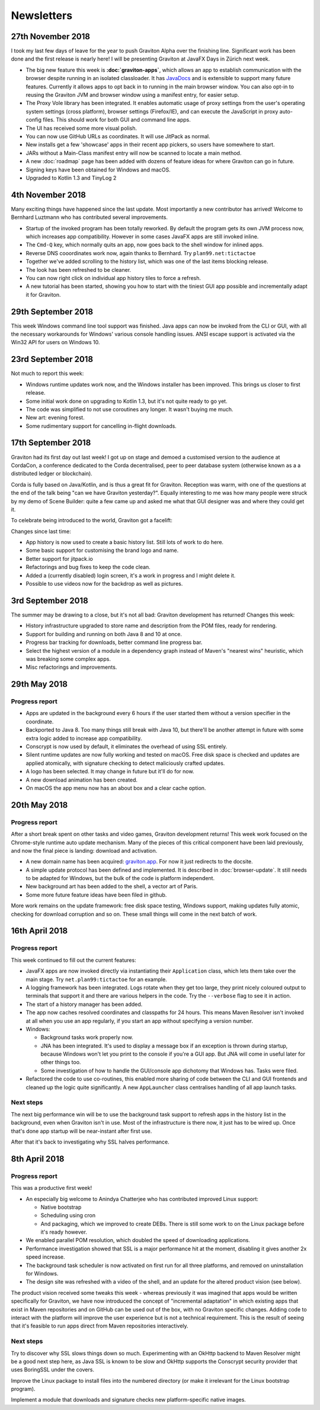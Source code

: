 Newsletters
***********

27th November 2018
==================

I took my last few days of leave for the year to push Graviton Alpha over the finishing line. Significant work has been
done and the first release is nearly here! I will be presenting Graviton at JavaFX Days in Zürich next week.

* The big new feature this week is **:doc:`graviton-apps`**, which allows an app to establish communication with the browser
  despite running in an isolated classloader. It has `JavaDocs <_static/api/index.html>`_ and is extensible to support
  many future features. Currently it allows apps to opt back in to running in the main browser window. You can also
  opt-in to reusing the Graviton JVM and browser window using a manifest entry, for easier setup.
* The Proxy Vole library has been integrated. It enables automatic usage of proxy settings from the user's operating
  system settings (cross platform), browser settings (Firefox/IE), and can execute the JavaScript in proxy auto-config
  files. This should work for both GUI and command line apps.
* The UI has received some more visual polish.
* You can now use GitHub URLs as coordinates. It will use JitPack as normal.
* New installs get a few 'showcase' apps in their recent app pickers, so users have somewhere to start.
* JARs without a Main-Class manifest entry will now be scanned to locate a main method.
* A new :doc:`roadmap` page has been added with dozens of feature ideas for where Graviton can go in future.
* Signing keys have been obtained for Windows and macOS.
* Upgraded to Kotlin 1.3 and TinyLog 2

4th November 2018
=================

Many exciting things have happened since the last update. Most importantly a new contributor has arrived! Welcome to
Bernhard Luztmann who has contributed several improvements.

* Startup of the invoked program has been totally reworked. By default the program gets its own JVM process now,
  which increases app compatibility. However in some cases JavaFX apps are still invoked inline.
* The ``Cmd-Q`` key, which normally quits an app, now goes back to the shell window for inlined apps.
* Reverse DNS cooordinates work now, again thanks to Bernhard. Try ``plan99.net:tictactoe``
* Together we've added scrolling to the history list, which was one of the last items blocking release.
* The look has been refreshed to be cleaner.
* You can now right click on individual app history tiles to force a refresh.
* A new tutorial has been started, showing you how to start with the tiniest GUI app possible and incrementally adapt it for Graviton.

.. image:: _static/nov4th.jpg

29th September 2018
===================

This week Windows command line tool support was finished. Java apps can now be invoked from the CLI or GUI, with
all the necessary workarounds for Windows' various console handling issues. ANSI escape support is activated via
the Win32 API for users on Windows 10.

23rd September 2018
===================

Not much to report this week:

* Windows runtime updates work now, and the Windows installer has been improved. This brings us closer to first release.
* Some initial work done on upgrading to Kotlin 1.3, but it's not quite ready to go yet.
* The code was simplified to not use coroutines any longer. It wasn't buying me much.
* New art: evening forest.
* Some rudimentary support for cancelling in-flight downloads.

17th September 2018
===================

Graviton had its first day out last week! I got up on stage and demoed a customised version to the audience at CordaCon,
a conference dedicated to the Corda decentralised, peer to peer database system (otherwise known as a a distributed ledger
or blockchain).

Corda is fully based on Java/Kotlin, and is thus a great fit for Graviton. Reception was warm, with one of the questions
at the end of the talk being "can we have Graviton yesterday?". Equally interesting to me was how many people were
struck by my demo of Scene Builder: quite a few came up and asked me what that GUI designer was and where they could get it.

To celebrate being introduced to the world, Graviton got a facelift:

.. raw:: html

   <video autoplay controls style="width: 100%"><source src="https://plan99.net/~mike/graviton/graviton-with-corda-720p.mov" type="video/mp4"></video>

Changes since last time:

* App history is now used to create a basic history list. Still lots of work to do here.
* Some basic support for customising the brand logo and name.
* Better support for jitpack.io
* Refactorings and bug fixes to keep the code clean.
* Added a (currently disabled) login screen, it's a work in progress and I might delete it.
* Possible to use videos now for the backdrop as well as pictures.

3rd September 2018
==================

The summer may be drawing to a close, but it's not all bad: Graviton development has returned! Changes this week:

* History infrastructure upgraded to store name and description from the POM files, ready for rendering.
* Support for building and running on both Java 8 and 10 at once.
* Progress bar tracking for downloads, better command line progress bar.
* Select the highest version of a module in a dependency graph instead of Maven's "nearest wins" heuristic, which was breaking
  some complex apps.
* Misc refactorings and improvements.

29th May 2018
=============

Progress report
^^^^^^^^^^^^^^^

* Apps are updated in the background every 6 hours if the user started them without a version specifier in the coordinate.
* Backported to Java 8. Too many things still break with Java 10, but there'll be another attempt in future with some extra logic added
  to increase app compatibility.
* Conscrypt is now used by default, it eliminates the overhead of using SSL entirely.
* Silent runtime updates are now fully working and tested on macOS. Free disk space is checked and updates are applied atomically, with
  signature checking to detect maliciously crafted updates.
* A logo has been selected. It may change in future but it'll do for now.
* A new download animation has been created.
* On macOS the app menu now has an about box and a clear cache option.

20th May 2018
=============

Progress report
^^^^^^^^^^^^^^^

After a short break spent on other tasks and video games, Graviton development returns! This week work focused on the Chrome-style
runtime auto update mechanism. Many of the pieces of this critical component have been laid previously, and now the final piece is landing:
download and activation.

* A new domain name has been acquired: `graviton.app <https://graviton.app/>`_. For now it just redirects to the docsite.
* A simple update protocol has been defined and implemented. It is described in :doc:`browser-update`. It still needs to be adapted for
  Windows, but the bulk of the code is platform independent.
* New background art has been added to the shell, a vector art of Paris.
* Some more future feature ideas have been filed in github.

More work remains on the update framework: free disk space testing, Windows support, making updates fully atomic, checking for download
corruption and so on. These small things will come in the next batch of work.

16th April 2018
===============

Progress report
^^^^^^^^^^^^^^^

This week continued to fill out the current features:

* JavaFX apps are now invoked directly via instantiating their ``Application`` class, which lets them take over the
  main stage. Try ``net.plan99:tictactoe`` for an example.
* A logging framework has been integrated. Logs rotate when they get too large, they print nicely coloured output to
  terminals that support it and there are various helpers in the code. Try the ``--verbose`` flag to see it in action.
* The start of a history manager has been added.
* The app now caches resolved coordinates and classpaths for 24 hours. This means Maven Resolver isn't invoked at all
  when you use an app regularly, if you start an app without specifying a version number.
* Windows:

  * Background tasks work properly now.
  * JNA has been integrated. It's used to display a message box if an exception is thrown during startup, because Windows
    won't let you print to the console if you're a GUI app. But JNA will come in useful later for other things too.
  * Some investigation of how to handle the GUI/console app dichotomy that Windows has. Tasks were filed.

* Refactored the code to use co-routines, this enabled more sharing of code between the CLI and GUI frontends and cleaned
  up the logic quite significantly. A new ``AppLauncher`` class centralises handling of all app launch tasks.

Next steps
^^^^^^^^^^

The next big performance win will be to use the background task support to refresh apps in the history list in the
background, even when Graviton isn't in use. Most of the infrastructure is there now, it just has to be wired up. Once
that's done app startup will be near-instant after first use.

After that it's back to investigating why SSL halves performance.

8th April 2018
==============

Progress report
^^^^^^^^^^^^^^^

This was a productive first week!

* An especially big welcome to Anindya Chatterjee who has contributed improved Linux support:

  * Native bootstrap
  * Scheduling using cron
  * And packaging, which we improved to create DEBs. There is still some work to on the Linux package before it's ready however.

* We enabled parallel POM resolution, which doubled the speed of downloading applications.
* Performance investigation showed that SSL is a major performance hit at the moment, disabling it gives another 2x speed increase.
* The background task scheduler is now activated on first run for all three platforms, and removed on uninstallation for Windows.
* The design site was refreshed with a video of the shell, and an update for the altered product vision (see below).

The product vision received some tweaks this week - whereas previously it was imagined that apps would be written
specifically for Graviton, we have now introduced the concept of "incremental adaptation" in which existing apps that
exist in Maven repositories and on GitHub can be used out of the box, with no Graviton specific changes. Adding code to
interact with the platform will improve the user experience but is not a technical requirement. This is the result of
seeing that it's feasible to run apps direct from Maven repositories interactively.

Next steps
^^^^^^^^^^

Try to discover why SSL slows things down so much. Experimenting with an OkHttp backend to Maven Resolver might be a
good next step here, as Java SSL is known to be slow and OkHttp supports the Conscrypt security provider that uses
BoringSSL under the covers.

Improve the Linux package to install files into the numbered directory (or make it irrelevant for the Linux bootstrap program).

Implement a module that downloads and signature checks new platform-specific native images.